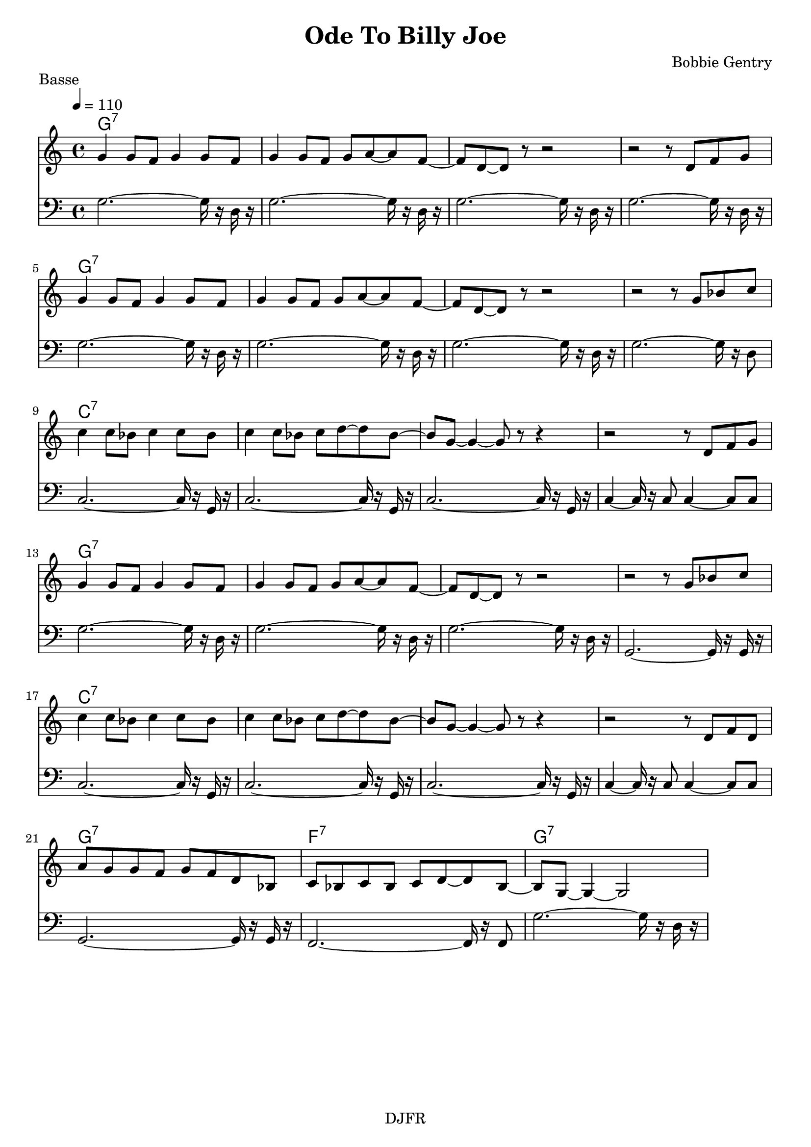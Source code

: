 % LilyBin

global = {
  \key c \major
  \time 4/4
  \tempo 4 = 110
}
\header {
	title = "Ode To Billy Joe"
	composer = "Bobbie Gentry"
	piece = "Basse"
	tagline = "DJFR"  % removed
}
notes_theme = {
 g'4 	 g'8	 f'8 	 g'4 	 g'8	 f'8 	|
 g'4 	 g'8	 f'8 	 g'8	 a'8~ 	 a'8 	 f'8~ 	|
 f'8 	 d'8~ 	 d'8 	 r8 	 r2 |
 r2 r8 	 d'8 	 f'8	 g'8 	|
 g'4 	 g'8	 f'8 	 g'4 	 g'8	 f'8 	|
 g'4 	 g'8	 f'8 	 g'8	 a'8~ 	 a'8 	 f'8~ 	|
 f'8 	 d'8~ 	 d'8 	 r8 	 r2 |
 r2 r8 	 g'8 	 bes'8	 c''8 	|
 c''4 	 c''8	 bes'8 	 c''4 	 c''8	 bes'8 	|
 c''4 	 c''8	 bes'8 	 c''8	 d''8~ 	 d''8 	 bes'8~ 	|
 bes'8 	 g'8~ 	 g'4~ 	 g'8 	 r8 	 r4 |
 r2 r8 	 d'8 	 f'8	 g'8 	|
 g'4 	 g'8	 f'8 	 g'4 	 g'8	 f'8 	|
 g'4 	 g'8	 f'8 	 g'8	 a'8~ 	 a'8 	 f'8~ 	|
 f'8 	 d'8~ 	 d'8 	 r8 	 r2 |
 r2 r8 	 g'8 	 bes'8	 c''8 	|
 c''4 	 c''8	 bes'8 	 c''4 	 c''8	 bes'8 	|
 c''4 	 c''8	 bes'8 	 c''8	 d''8~ 	 d''8 	 bes'8~ 	|
 bes'8 	 g'8~ 	 g'4~ 	 g'8 	 r8 	 r4 |
 r2 r8 	 d'8 	 f'8	 d'8 	|
 a'8	 g'8 	 g'8	 f'8 	 g'8	 f'8 	 d'8	 bes8 	|
 c'8	 bes8 	 c'8	 bes8 	 c'8	 d'8~ 	 d'8 	 bes8~ 	|
 bes8 	 g8~ 	 g4~ 	 g2

}
notes_basse = {

g2.~ 	 g16 	 r16	 d16	 r16 	|
 g2.~ 	 g16 	 r16	 d16	 r16 	|
 g2.~ 	 g16 	 r16	 d16	 r16 	|
 g2.~ 	 g16 	 r16	 d16	 r16 	|
 g2.~ 	 g16 	 r16	 d16	 r16 	|
 g2.~ 	 g16 	 r16	 d16	 r16 	|
 g2.~ 	 g16 	 r16	 d16	 r16 	|
 g2.~ 	 g16 	 r16	 d8 	|
 c2.~ 	 c16 	 r16	 g,16	 r16 	|
 c2.~ 	 c16 	 r16	 g,16	 r16 	|
 c2.~ 	 c16 	 r16	 g,16	 r16 	|
 c4~ 	 c16 	 r16	 c8 	 c4~ 	 c8 	 c8 	|
 g2.~ 	 g16 	 r16	 d16	 r16 	|
 g2.~ 	 g16 	 r16	 d16	 r16 	|
 g2.~ 	 g16 	 r16	 d16	 r16 	|
 g,2.~ 	 g,16 	 r16	 g,16	 r16 	|
 c2.~ 	 c16 	 r16	 g,16	 r16 	|
 c2.~ 	 c16 	 r16	 g,16	 r16 	|
 c2.~ 	 c16 	 r16	 g,16	 r16 	|
 c4~ 	 c16 	 r16	 c8 	 c4~ 	 c8 	 c8 	|
 g,2.~ 	 g,16 	 r16	 g,16	 r16 	|
 f,2.~ 	 f,16 	 r16	 f,8 	|
 g2.~ 	 g16 	 r16	 d16	 r16 	|
}

grille_accord = \chordmode {

  g1:7 g:7 g:7 g:7
  g1:7 g:7 g:7 g:7
  c1:7 c:7 c:7 c:7
  g1:7 g:7 g:7 g:7
  c1:7 c:7 c:7 c:7
  g1:7 f:7 g:7 g:7

}

\score{
  <<
    \set Score.skipBars = ##t
    \set Score.markFormatter = #format-mark-box-alphabet

    \new ChordNames {
      \set chordChanges = ##t
      \grille_accord

    }
    \new Voice = "theme" {
		\global
		\clef treble
		\set Staff.midiInstrument = #"tenor sax"

		%\transpose c c' \notes_theme
		\absolute \notes_theme

    }

    \new Voice = "one" {
		\global
		\clef bass
		\set Staff.midiInstrument = #"electric bass (finger)"

		%\transpose c' c \notes_basse
		\absolute \notes_basse

    }


  >>
	\layout{
		indent = 0.0\cm
	}
	\midi{}
}
